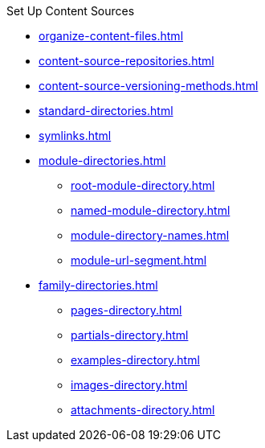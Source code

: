 .Set Up Content Sources
* xref:organize-content-files.adoc[]
* xref:content-source-repositories.adoc[]
* xref:content-source-versioning-methods.adoc[]
* xref:standard-directories.adoc[]
* xref:symlinks.adoc[]
* xref:module-directories.adoc[]
** xref:root-module-directory.adoc[]
** xref:named-module-directory.adoc[]
** xref:module-directory-names.adoc[]
** xref:module-url-segment.adoc[]
* xref:family-directories.adoc[]
** xref:pages-directory.adoc[]
** xref:partials-directory.adoc[]
** xref:examples-directory.adoc[]
** xref:images-directory.adoc[]
** xref:attachments-directory.adoc[]
